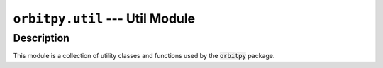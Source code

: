 ``orbitpy.util`` --- Util Module
=================================

Description
^^^^^^^^^^^^^

This module is a collection of utility classes and functions used by the :code:`orbitpy` package.
